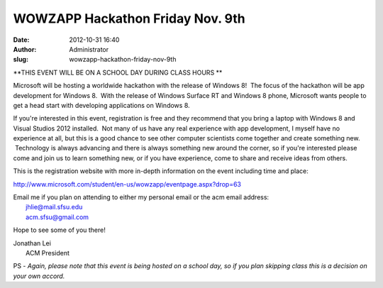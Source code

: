 WOWZAPP Hackathon Friday Nov. 9th
#################################
:date: 2012-10-31 16:40
:author: Administrator
:slug: wowzapp-hackathon-friday-nov-9th

**THIS EVENT WILL BE ON A SCHOOL DAY DURING CLASS HOURS **

Microsoft will be hosting a worldwide hackathon with the release of
Windows 8!  The focus of the hackathon will be app development for
Windows 8.  With the release of Windows Surface RT and Windows 8 phone,
Microsoft wants people to get a head start with developing applications
on Windows 8.

If you're interested in this event, registration is free and they
recommend that you bring a laptop with Windows 8 and Visual Studios 2012
installed.  Not many of us have any real experience with app
development, I myself have no experience at all, but this is a good
chance to see other computer scientists come together and create
something new.  Technology is always advancing and there is always
something new around the corner, so if you're interested please come and
join us to learn something new, or if you have experience, come to share
and receive ideas from others.

This is the registration website with more in-depth information on the
event including time and place:

http://www.microsoft.com/student/en-us/wowzapp/eventpage.aspx?drop=63

| Email me if you plan on attending to either my personal email or the acm email address:
|  jhlie@mail.sfsu.edu
|  acm.sfsu@gmail.com 

Hope to see some of you there!

| Jonathan Lei
|  ACM President 

PS - *Again, please note that this event is being hosted on a school
day, so if you plan skipping class this is a decision on your own
accord.*
